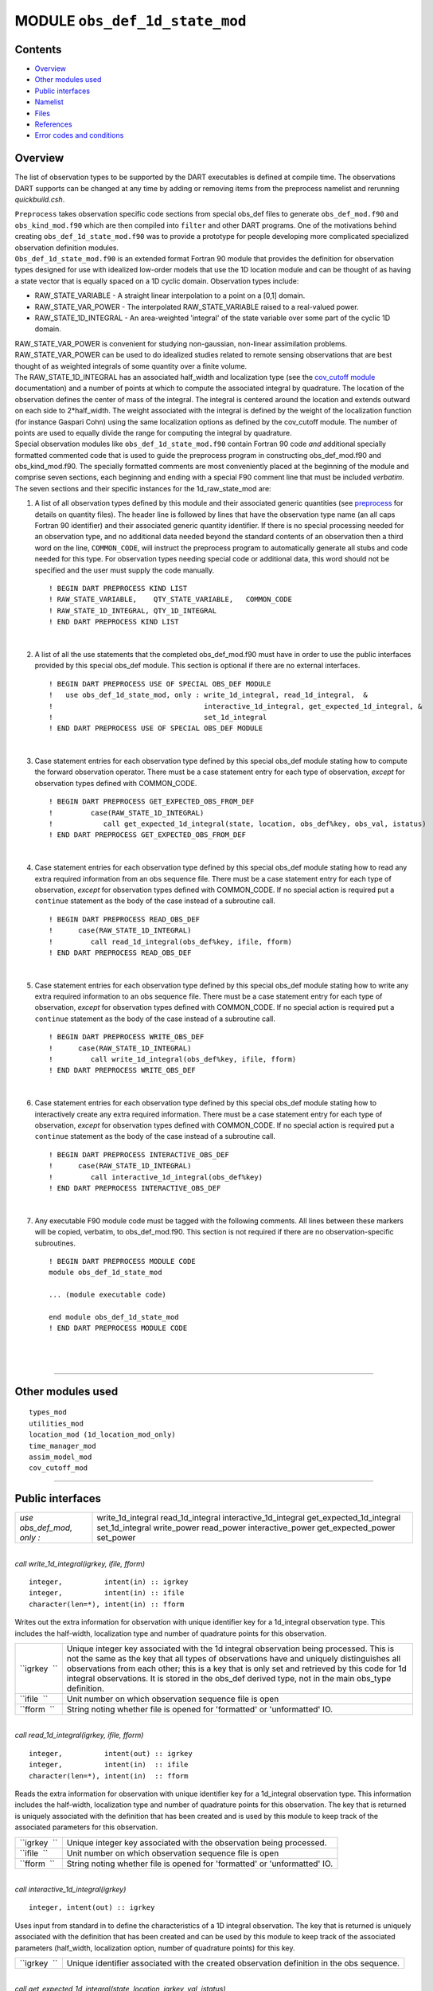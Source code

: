 MODULE ``obs_def_1d_state_mod``
===============================

Contents
--------

-  `Overview <#overview>`__
-  `Other modules used <#other_modules_used>`__
-  `Public interfaces <#public_interfaces>`__
-  `Namelist <#namelist>`__
-  `Files <#files>`__
-  `References <#references>`__
-  `Error codes and conditions <#error_codes_and_conditions>`__

Overview
--------

The list of observation types to be supported by the DART executables is defined at compile time. The observations DART
supports can be changed at any time by adding or removing items from the preprocess namelist and rerunning
*quickbuild.csh*.

| ``Preprocess`` takes observation specific code sections from special obs_def files to generate ``obs_def_mod.f90`` and
  ``obs_kind_mod.f90`` which are then compiled into ``filter`` and other DART programs. One of the motivations behind
  creating ``obs_def_1d_state_mod.f90`` was to provide a prototype for people developing more complicated specialized
  observation definition modules.
| ``Obs_def_1d_state_mod.f90`` is an extended format Fortran 90 module that provides the definition for observation
  types designed for use with idealized low-order models that use the 1D location module and can be thought of as having
  a state vector that is equally spaced on a 1D cyclic domain. Observation types include:

-  RAW_STATE_VARIABLE - A straight linear interpolation to a point on a [0,1] domain.
-  RAW_STATE_VAR_POWER - The interpolated RAW_STATE_VARIABLE raised to a real-valued power.
-  RAW_STATE_1D_INTEGRAL - An area-weighted 'integral' of the state variable over some part of the cyclic 1D domain.

| RAW_STATE_VAR_POWER is convenient for studying non-gaussian, non-linear assimilation problems. RAW_STATE_VAR_POWER can
  be used to do idealized studies related to remote sensing observations that are best thought of as weighted integrals
  of some quantity over a finite volume.
| The RAW_STATE_1D_INTEGRAL has an associated half_width and localization type (see the `cov_cutoff
  module </assimilation_code/modules/assimilation/cov_cutoff_mod.html>`__ documentation) and a number of points at which
  to compute the associated integral by quadrature. The location of the observation defines the center of mass of the
  integral. The integral is centered around the location and extends outward on each side to 2*half_width. The weight
  associated with the integral is defined by the weight of the localization function (for instance Gaspari Cohn) using
  the same localization options as defined by the cov_cutoff module. The number of points are used to equally divide the
  range for computing the integral by quadrature.
| Special observation modules like ``obs_def_1d_state_mod.f90`` contain Fortran 90 code *and* additional specially
  formatted commented code that is used to guide the preprocess program in constructing obs_def_mod.f90 and
  obs_kind_mod.f90. The specially formatted comments are most conveniently placed at the beginning of the module and
  comprise seven sections, each beginning and ending with a special F90 comment line that must be included *verbatim*.
| The seven sections and their specific instances for the 1d_raw_state_mod are:

#. A list of all observation types defined by this module and their associated generic quantities (see
   `preprocess </assimilation_code/programs/preprocess/preprocess.html>`__ for details on quantity files). The header
   line is followed by lines that have the observation type name (an all caps Fortran 90 identifier) and their
   associated generic quantity identifier. If there is no special processing needed for an observation type, and no
   additional data needed beyond the standard contents of an observation then a third word on the line, ``COMMON_CODE``,
   will instruct the preprocess program to automatically generate all stubs and code needed for this type. For
   observation types needing special code or additional data, this word should not be specified and the user must supply
   the code manually.

   ::

      ! BEGIN DART PREPROCESS KIND LIST
      ! RAW_STATE_VARIABLE,    QTY_STATE_VARIABLE,   COMMON_CODE
      ! RAW_STATE_1D_INTEGRAL, QTY_1D_INTEGRAL
      ! END DART PREPROCESS KIND LIST

   | 

#. A list of all the use statements that the completed obs_def_mod.f90 must have in order to use the public interfaces
   provided by this special obs_def module. This section is optional if there are no external interfaces.

   ::

      ! BEGIN DART PREPROCESS USE OF SPECIAL OBS_DEF MODULE
      !   use obs_def_1d_state_mod, only : write_1d_integral, read_1d_integral,  &
      !                                    interactive_1d_integral, get_expected_1d_integral, &
      !                                    set_1d_integral
      ! END DART PREPROCESS USE OF SPECIAL OBS_DEF MODULE

   | 

#. Case statement entries for each observation type defined by this special obs_def module stating how to compute the
   forward observation operator. There must be a case statement entry for each type of observation, *except* for
   observation types defined with COMMON_CODE.

   ::

      ! BEGIN DART PREPROCESS GET_EXPECTED_OBS_FROM_DEF
      !         case(RAW_STATE_1D_INTEGRAL)
      !            call get_expected_1d_integral(state, location, obs_def%key, obs_val, istatus)
      ! END DART PREPROCESS GET_EXPECTED_OBS_FROM_DEF

   | 

#. Case statement entries for each observation type defined by this special obs_def module stating how to read any extra
   required information from an obs sequence file. There must be a case statement entry for each type of observation,
   *except* for observation types defined with COMMON_CODE. If no special action is required put a ``continue``
   statement as the body of the case instead of a subroutine call.

   ::

      ! BEGIN DART PREPROCESS READ_OBS_DEF
      !      case(RAW_STATE_1D_INTEGRAL)
      !         call read_1d_integral(obs_def%key, ifile, fform)
      ! END DART PREPROCESS READ_OBS_DEF

   | 

#. Case statement entries for each observation type defined by this special obs_def module stating how to write any
   extra required information to an obs sequence file. There must be a case statement entry for each type of
   observation, *except* for observation types defined with COMMON_CODE. If no special action is required put a
   ``continue`` statement as the body of the case instead of a subroutine call.

   ::

      ! BEGIN DART PREPROCESS WRITE_OBS_DEF
      !      case(RAW_STATE_1D_INTEGRAL)
      !         call write_1d_integral(obs_def%key, ifile, fform)
      ! END DART PREPROCESS WRITE_OBS_DEF

   | 

#. Case statement entries for each observation type defined by this special obs_def module stating how to interactively
   create any extra required information. There must be a case statement entry for each type of observation, *except*
   for observation types defined with COMMON_CODE. If no special action is required put a ``continue`` statement as the
   body of the case instead of a subroutine call.

   ::

      ! BEGIN DART PREPROCESS INTERACTIVE_OBS_DEF
      !      case(RAW_STATE_1D_INTEGRAL)
      !         call interactive_1d_integral(obs_def%key)
      ! END DART PREPROCESS INTERACTIVE_OBS_DEF

   | 

#. Any executable F90 module code must be tagged with the following comments. All lines between these markers will be
   copied, verbatim, to obs_def_mod.f90. This section is not required if there are no observation-specific subroutines.

   ::

      ! BEGIN DART PREPROCESS MODULE CODE
      module obs_def_1d_state_mod

      ... (module executable code)

      end module obs_def_1d_state_mod
      ! END DART PREPROCESS MODULE CODE

   | 

| 

--------------

.. _other_modules_used:

Other modules used
------------------

::

   types_mod
   utilities_mod
   location_mod (1d_location_mod_only)
   time_manager_mod
   assim_model_mod
   cov_cutoff_mod

--------------

.. _public_interfaces:

Public interfaces
-----------------

========================= ========================
*use obs_def_mod, only :* write_1d_integral
                          read_1d_integral
                          interactive_1d_integral
                          get_expected_1d_integral
                          set_1d_integral
                          write_power
                          read_power
                          interactive_power
                          get_expected_power
                          set_power
========================= ========================

| 

.. container:: routine

   *call write_1d_integral(igrkey, ifile, fform)*
   ::

      integer,          intent(in) :: igrkey
      integer,          intent(in) :: ifile
      character(len=*), intent(in) :: fform

.. container:: indent1

   Writes out the extra information for observation with unique identifier key for a 1d_integral observation type. This
   includes the half-width, localization type and number of quadrature points for this observation.

   +--------------+------------------------------------------------------------------------------------------------------+
   | ``igrkey  `` | Unique integer key associated with the 1d integral observation being processed. This is not the same |
   |              | as the key that all types of observations have and uniquely distinguishes all observations from each |
   |              | other; this is a key that is only set and retrieved by this code for 1d integral observations. It is |
   |              | stored in the obs_def derived type, not in the main obs_type definition.                             |
   +--------------+------------------------------------------------------------------------------------------------------+
   | ``ifile  ``  | Unit number on which observation sequence file is open                                               |
   +--------------+------------------------------------------------------------------------------------------------------+
   | ``fform  ``  | String noting whether file is opened for 'formatted' or 'unformatted' IO.                            |
   +--------------+------------------------------------------------------------------------------------------------------+

| 

.. container:: routine

   *call read_1d_integral(igrkey, ifile, fform)*
   ::

      integer,          intent(out) :: igrkey
      integer,          intent(in)  :: ifile
      character(len=*), intent(in)  :: fform

.. container:: indent1

   Reads the extra information for observation with unique identifier key for a 1d_integral observation type. This
   information includes the half-width, localization type and number of quadrature points for this observation. The key
   that is returned is uniquely associated with the definition that has been created and is used by this module to keep
   track of the associated parameters for this observation.

   ============ =========================================================================
   ``igrkey  `` Unique integer key associated with the observation being processed.
   ``ifile  ``  Unit number on which observation sequence file is open
   ``fform  ``  String noting whether file is opened for 'formatted' or 'unformatted' IO.
   ============ =========================================================================

| 

.. container:: routine

   *call interactive_1d_integral(igrkey)*
   ::

      integer, intent(out) :: igrkey

.. container:: indent1

   Uses input from standard in to define the characteristics of a 1D integral observation. The key that is returned is
   uniquely associated with the definition that has been created and can be used by this module to keep track of the
   associated parameters (half_width, localization option, number of quadrature points) for this key.

   ============ =========================================================================================
   ``igrkey  `` Unique identifier associated with the created observation definition in the obs sequence.
   ============ =========================================================================================

| 

.. container:: routine

   *call get_expected_1d_integral(state, location, igrkey, val, istatus)*
   ::

      real(r8), intent(in)            :: state
      type(location_type), intent(in) :: location
      integer, intent(in)             :: igrkey
      real(r8), intent(out)           :: val
      integer, intent(out)            :: istatus

.. container:: indent1

   Computes the forward observation operator for a 1d integral observation. Calls the ``interpolate()`` routine multiple
   times to invoke the forward operator code in whatever model this has been compiled with.

   +----------------+----------------------------------------------------------------------------------------------------+
   | ``state  ``    | Model state vector (or extended state vector).                                                     |
   +----------------+----------------------------------------------------------------------------------------------------+
   | ``location  `` | Location of this observation.                                                                      |
   +----------------+----------------------------------------------------------------------------------------------------+
   | ``igrkey  ``   | Unique integer key associated with this observation.                                               |
   +----------------+----------------------------------------------------------------------------------------------------+
   | ``val  ``      | Returned value of forward observation operator.                                                    |
   +----------------+----------------------------------------------------------------------------------------------------+
   | ``istatus  ``  | Returns 0 if forward operator was successfully computed, else returns a positive value. (Negative  |
   |                | values are reserved for system use.)                                                               |
   +----------------+----------------------------------------------------------------------------------------------------+

| 

.. container:: routine

   *call set_1d_integral(integral_half_width, num_eval_pts, localize_type, igrkey, istatus)*
   ::

      real(r8), intent(in)  :: integral_half_width
      integer,  intent(in)  :: num_eval_pts
      integer,  intent(in)  :: localize_type
      integer,  intent(out) :: igrkey
      integer,  intent(out) :: istatus

.. container:: indent1

   Available for use by programs that create observations to set the additional metadata for these observation types.
   This information includes the integral half-width, localization type and number of quadrature points for this
   observation. The key that is returned is uniquely associated with the definition that has been created and should be
   set in the obs_def structure by calling ``set_obs_def_key()``. This key is different from the main observation key
   which all observation types have. This key is unique to this observation type and is used when reading in the
   observation sequence to match the corresponding metadata with each observation of this type.

   ========================= ====================================================================
   ``integral_half_width  `` Real value setting the half-width of the integral.
   ``num_eval_pts  ``        Integer, number of evaluation points. 5-20 recommended.
   ``localize_type  ``       Integer localization type: 1=Gaspari-Cohn; 2=Boxcar; 3=Ramped Boxcar
   ``igrkey  ``              Unique integer key associated with the observation being processed.
   ``istatus  ``             Return code. 0 means success, any other value is an error
   ========================= ====================================================================

| 

.. container:: routine

   *call write_power(powkey, ifile, fform)*
   ::

      integer,          intent(in) :: powkey
      integer,          intent(in) :: ifile
      character(len=*), intent(in) :: fform

.. container:: indent1

   Writes out the extra information, the power, for observation with unique identifier key for a power observation type.

   +--------------+------------------------------------------------------------------------------------------------------+
   | ``powkey  `` | Unique integer key associated with the power observation being processed. This is not the same as    |
   |              | the key that all types of observations have and uniquely distinguishes all observations from each    |
   |              | other; this is a key that is only set and retrieved by this code for power observations. It is       |
   |              | stored in the obs_def derived type, not in the main obs_type definition.                             |
   +--------------+------------------------------------------------------------------------------------------------------+
   | ``ifile  ``  | Unit number on which observation sequence file is open                                               |
   +--------------+------------------------------------------------------------------------------------------------------+
   | ``fform  ``  | String noting whether file is opened for 'formatted' or 'unformatted' IO.                            |
   +--------------+------------------------------------------------------------------------------------------------------+

| 

.. container:: routine

   *call read_power(powkey, ifile, fform)*
   ::

      integer,          intent(out) :: powkey
      integer,          intent(in)  :: ifile
      character(len=*), intent(in)  :: fform

.. container:: indent1

   Reads the extra information, the power, for observation with unique identifier key for a power observation type. The
   key that is returned is uniquely associated with the definition that has been created and is used by this module to
   keep track of the associated parameters for this observation.

   ============ =========================================================================
   ``powkey  `` Unique integer key associated with the observation being processed.
   ``ifile  ``  Unit number on which observation sequence file is open
   ``fform  ``  String noting whether file is opened for 'formatted' or 'unformatted' IO.
   ============ =========================================================================

| 

.. container:: routine

   *call interactive_power(powkey)*
   ::

      integer, intent(out) :: powkey

.. container:: indent1

   Uses input from standard in to define the characteristics of a power observation. The key that is returned is
   uniquely associated with the definition that has been created and can be used by this module to keep track of the
   associated parameter, the power, for this key.

   ============ =========================================================================================
   ``powkey  `` Unique identifier associated with the created observation definition in the obs sequence.
   ============ =========================================================================================

| 

.. container:: routine

   *call get_expected_power(state, location, powkey, val, istatus)*
   ::

      real(r8), intent(in)            :: state
      type(location_type), intent(in) :: location
      integer, intent(in)             :: powkey
      real(r8), intent(out)           :: val
      integer, intent(out)            :: istatus

.. container:: indent1

   Computes the forward observation operator for a power observation. Calls the ``interpolate()`` routine to invoke the
   forward operator code in whatever model this has been compiled with, then raises the result to the specified power
   associated with this powkey.

   +----------------+----------------------------------------------------------------------------------------------------+
   | ``state  ``    | Model state vector (or extended state vector).                                                     |
   +----------------+----------------------------------------------------------------------------------------------------+
   | ``location  `` | Location of this observation.                                                                      |
   +----------------+----------------------------------------------------------------------------------------------------+
   | ``powkey  ``   | Unique integer key associated with this observation.                                               |
   +----------------+----------------------------------------------------------------------------------------------------+
   | ``val  ``      | Returned value of forward observation operator.                                                    |
   +----------------+----------------------------------------------------------------------------------------------------+
   | ``istatus  ``  | Returns 0 if forward operator was successfully computed, else returns a positive value. (Negative  |
   |                | values are reserved for system use.)                                                               |
   +----------------+----------------------------------------------------------------------------------------------------+

| 

.. container:: routine

   *call set_power(power_in, powkey, istatus)*
   ::

      real(r8), intent(in)  :: power_in
      integer,  intent(out) :: powkey
      integer,  intent(out) :: istatus

.. container:: indent1

   Available for use by programs that create observations to set the additional metadata for these observation types.
   This information includes the power to which to raise the state variable. The key that is returned is uniquely
   associated with the definition that has been created and should be set in the obs_def structure by calling
   ``set_obs_def_key()``. This key is different from the main observation key which all observation types have. This key
   is unique to this observation type and is used when reading in the observation sequence to match the corresponding
   metadata with each observation of this type.

   ============== ===================================================================
   ``power_in  `` Real value setting the power.
   ``powkey  ``   Unique integer key associated with the observation being processed.
   ``istatus  ``  Return code. 0 means success, any other value is an error
   ============== ===================================================================

| 

--------------

Namelist
--------

This module has no namelist.

--------------

Files
-----

-  NONE

--------------

References
----------

#. none

--------------

.. _error_codes_and_conditions:

Error codes and conditions
--------------------------

.. container:: errors

   +-------------------------+--------------------------------------------+--------------------------------------------+
   | Routine                 | Message                                    | Comment                                    |
   +=========================+============================================+============================================+
   | interactive_1d_integral | Out of space, max_1d_integral_obs limit    | There is only room for a fixed number of   |
   |                         | NNNN (currently 1000).                     | 1d integral observations. The max number   |
   |                         |                                            | is defined by max_1d_integral_obs. Set     |
   |                         |                                            | this to a larger value if more are needed. |
   +-------------------------+--------------------------------------------+--------------------------------------------+
